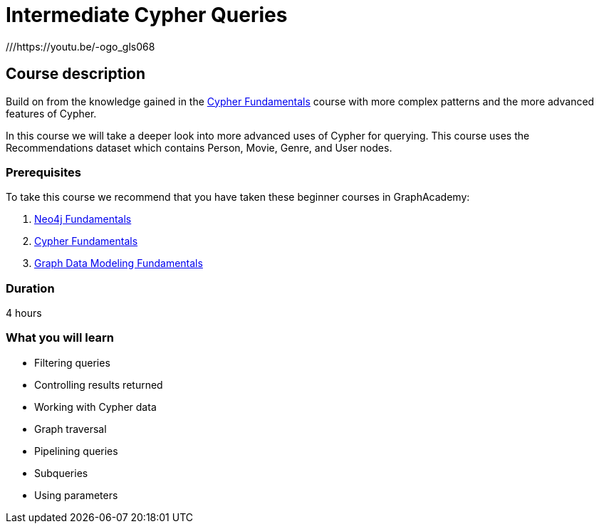 = Intermediate Cypher Queries
:usecase: recommendations
:caption: Continue your learning journey with Cypher queries
:categories: cypher:1
:previous: cypher-fundamentals
:status: draft
:duration: 4 hours
:video: https://www.youtube.com/embed/-ogo_gls068

///https://youtu.be/-ogo_gls068

== Course description

Build on from the knowledge gained in the link:/courses/cypher-fundamentals/[Cypher Fundamentals] course with more complex patterns and the more advanced features of Cypher.

In this course we will take a deeper look into more advanced uses of Cypher for querying.
This course uses the Recommendations dataset which contains Person, Movie, Genre, and User nodes.

=== Prerequisites

To take this course we recommend that you have taken these beginner courses in GraphAcademy:

. link:/courses/neo4j-fundamentals/[Neo4j Fundamentals^]
. link:/courses/cypher-fundamentals/[Cypher Fundamentals^]
. link:/courses/modeling-fundamentals/[Graph Data Modeling Fundamentals^]

=== Duration

4 hours

=== What you will learn

* Filtering queries
* Controlling results returned
* Working with Cypher data
* Graph traversal
* Pipelining queries
* Subqueries
* Using parameters
